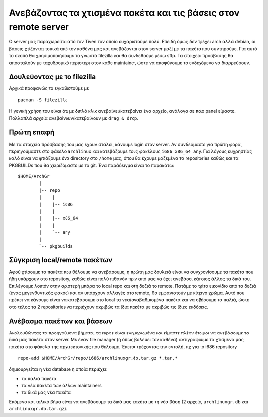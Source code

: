 ================================================================
Ανεβάζοντας τα χτισμένα πακέτα και τις βάσεις στον remote server
================================================================

Ο server μάς παραχωρείται από τον Tiven τον οποίο ευχαριστούμε πολύ. Επειδή όμως δεν τρέχει arch αλλά debian, οι βάσεις χτίζονται τοπικά από τον καθένα μας και ανεβάζονται στον server μαζί με τα πακέτα που συντηρούμε. Για αυτό το σκοπό θα χρησιμοποιήσουμε το γνωστό filezilla και θα συνδεθούμε μέσω sftp. Τα στοιχεία πρόσβασης θα αποσταλούν με ταχυδρομικό περιστέρι στον κάθε maintainer, ώστε να αποφύγουμε το ενδεχόμενο να διαρρεύσουν. 

Δουλεύοντας με το filezilla
---------------------------

Αρχικά προφανώς το εγκαθιστούμε με ::

  pacman -S filezilla

Η γενική χρήση του είναι ότι με διπλό κλικ ανεβαίνει/κατεβαίνει ένα αρχείο, ανάλογα σε ποιο panel είμαστε. Πολλαπλά αρχεία ανεβαίνουν/κατεβαίνουν με ``drag & drop``.

Πρώτη επαφή
-----------

Με τα στοιχεία πρόσβασης που μας έχουν σταλεί, κάνουμε login στον server. Αν συνδεόμαστε για πρώτη φορά, περιηγούμαστε στο φάκελο ``archlinux`` και κατεβάζουμε τους φακέλους ``i686 x86_64 any``. Για λόγους ευχρηστίας καλό είναι να φτιάξουμε ένα directory  στο ``/home`` μας, όπου θα έχουμε μαζεμένα τα repositories καθώς και τα PKGBUILDs που θα χειριζόμαστε με το git. Ένα παράδειγμα είναι το παρακάτω\: ::

	$HOME/ArchGr
		|
		|-- repo
		|    |
		|    |-- i686
		|    |
		|    |-- x86_64
		|    |
		|    `-- any
		|
		`-- pkgbuilds


Σύγκριση local/remote πακέτων
-----------------------------

Αφού χτίσουμε τα πακέτα που θέλουμε να ανεβάσουμε, η πρώτη μας δουλειά είναι να συγχρονίσουμε τα πακέτα που ήδη υπάρχουν στο repository, καθώς είναι πολύ πιθανόν πριν από μας να έχει ανεβάσει κάποιος άλλος τα δικά του. Επιλέγουμε λοιπόν στην αριστερή μπάρα το local repo και στη δεξιά το remote. Πατάμε το τρίτο εικονίδιο από τα δεξιά (ένας μεγενθυντικός φακός) και αν υπάρχουν αλλαγές στο remote, θα εμφανιστούν με κίτρινο χρώμα. Αυτό που πρέπει να κάνουμε είναι να κατεβάσουμε στο local τα νέα/αναβαθμισμένα πακέτα και να σβήσουμε τα παλιά, ώστε στο τέλος τα 2 repositories να περιέχουν ακριβώς τα ίδια πακέτα με ακριβώς τις ίδιες εκδόσεις.

.. image:: fz_01.png
    :width: 600pt

Ανέβασμα πακέτων και βάσεων
---------------------------

Ακολουθώντας τα προηγούμενα βήματα, τα repos είναι ενημερωμένα και είμαστε πλέον έτοιμοι να ανεβάσουμε τα δικά μας πακέτα στον server. Με έναν file manager (ή όπως βολεύει τον καθένα) αντιγράφουμε τα χτισμένα μας πακέτα στο φάκελο της αρχιτεκτονικής που θέλουμε. Έπειτα τρέχοντας την εντολή, πχ για το i686 repository ::
	
		repo-add $HOME/ArchGr/repo/i686/archlinuxgr.db.tar.gz *.tar.*

δημιουργείται η νέα database η οποία περιέχει:

* τα παλιά πακέτα
* τα νέα πακέτα των άλλων maintainers
* τα δικά μας νέα πακέτα

Επόμενο και τελικό βήμα είναι να ανεβάσουμε τα δικά μας πακέτα με τη νέα βάση (2 αρχεία, ``archlinuxgr.db`` και ``archlinuxgr.db.tar.gz``).

